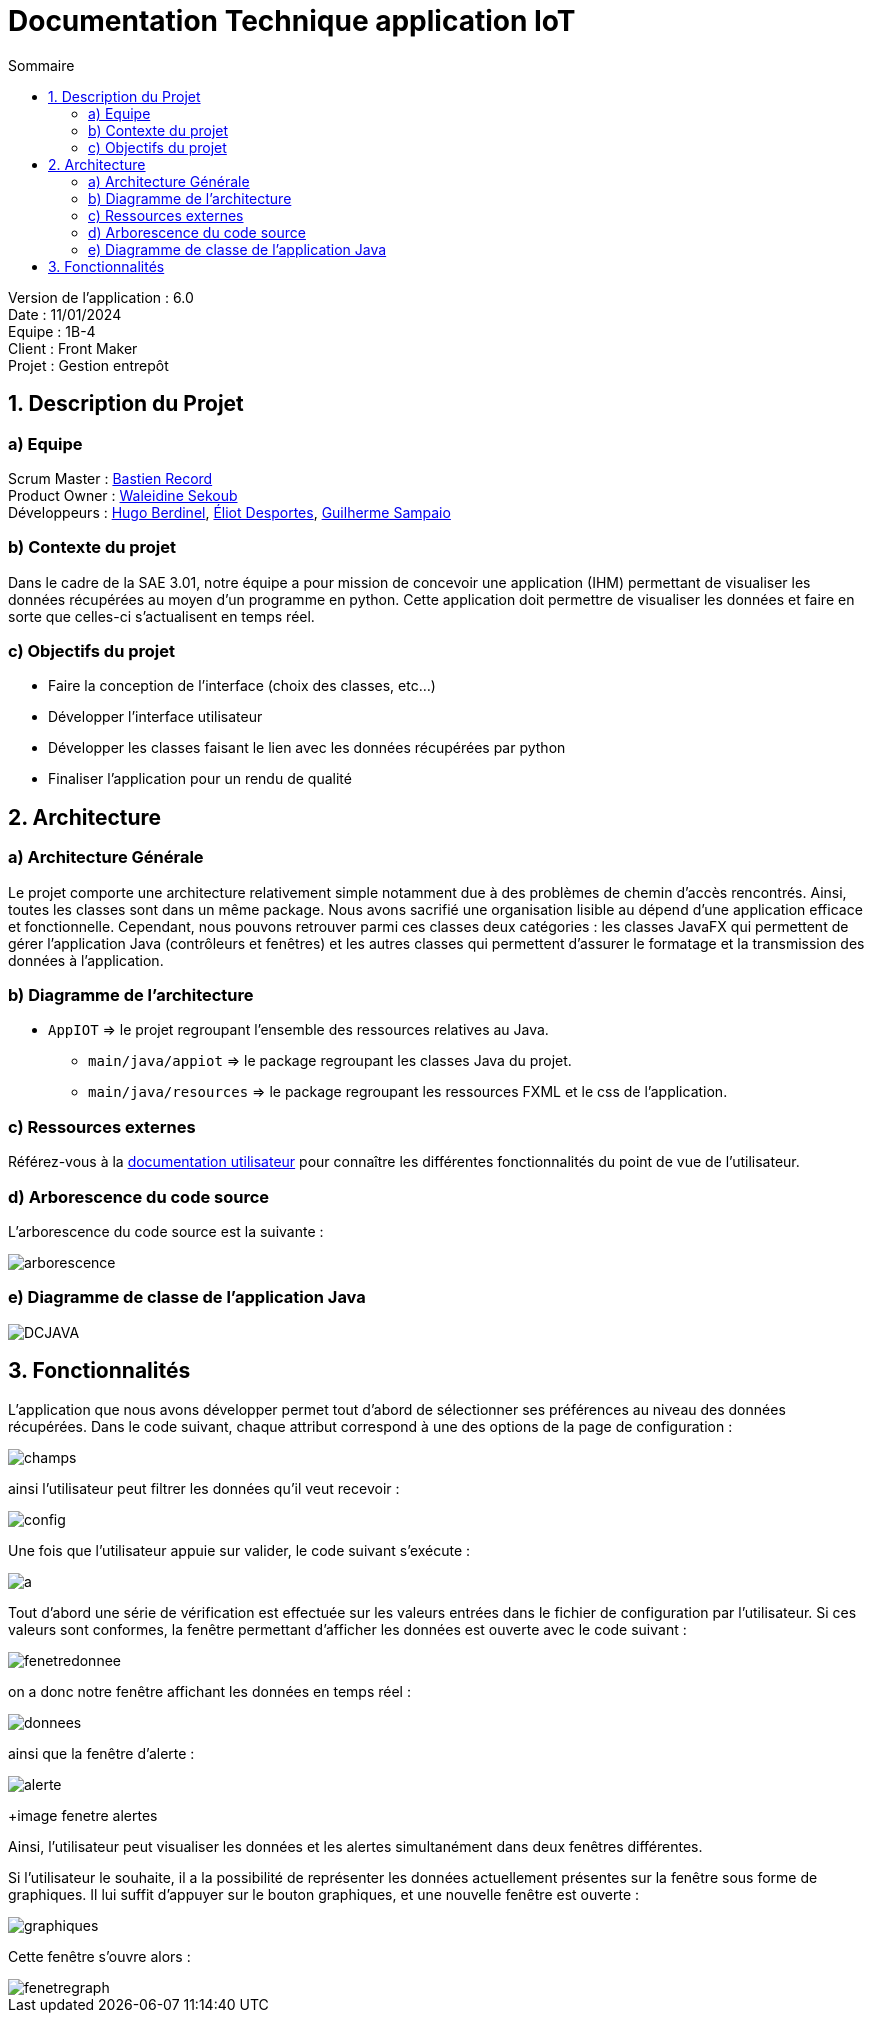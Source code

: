 = Documentation Technique application IoT
:toc:
:toc-title: Sommaire

Version de l'application : 6.0 +
Date : 11/01/2024 +
Equipe : 1B-4 +
Client : Front Maker +
Projet : Gestion entrepôt +

<<<

== 1. Description du Projet
=== a) Equipe

Scrum Master : https://github.com/bastos-rcd[Bastien Record] +
Product Owner : https://github.com/walaedinesekoub[Waleidine Sekoub] +
Développeurs : https://github.com/HugolaLicorne[Hugo Berdinel], https://github.com/technox023[Éliot Desportes], https://github.com/GuiSamSamTei[Guilherme Sampaio] +

=== b) Contexte du projet

Dans le cadre de la SAE 3.01, notre équipe a pour mission de concevoir une application (IHM) permettant de visualiser les données récupérées au moyen d'un programme en python. Cette application doit permettre de visualiser les données et faire en sorte que celles-ci s'actualisent en temps réel. 

=== c) Objectifs du projet

- Faire la conception de l'interface (choix des classes, etc...)
- Développer l'interface utilisateur
- Développer les classes faisant le lien avec les données récupérées par python
- Finaliser l'application pour un rendu de qualité

== 2. Architecture

=== a) Architecture Générale

Le projet comporte une architecture relativement simple notamment due à des problèmes de chemin d'accès rencontrés. Ainsi, toutes les classes sont dans un même package. Nous avons sacrifié une organisation lisible au dépend d'une application efficace et fonctionnelle. Cependant, nous pouvons retrouver parmi ces classes deux catégories : les classes JavaFX qui permettent de gérer l'application Java (contrôleurs et fenêtres) et les autres classes qui permettent d'assurer le formatage et la transmission des données à l'application.

=== b) Diagramme de l'architecture

- `AppIOT` => le projet regroupant l'ensemble des ressources relatives au Java.
** `main/java/appiot` => le package regroupant les classes Java du projet.
** `main/java/resources` => le package regroupant les ressources FXML et le css de l'application.


=== c) Ressources externes

Référez-vous à la https://github.com/IUT-Blagnac/sae-3-01-devapp-g1b-4/blob/master/Documentation/DocUser_iot.adoc[documentation utilisateur] pour connaître les différentes fonctionnalités du point de vue de l'utilisateur. 

=== d) Arborescence du code source

L'arborescence du code source est la suivante : 

image::https://github.com/IUT-Blagnac/sae-3-01-devapp-g1b-4/blob/master/Documentation/Resources/arborescence.png[]

=== e) Diagramme de classe de l'application Java

image::https://github.com/IUT-Blagnac/sae-3-01-devapp-g1b-4/blob/master/Documentation/Resources/DCJAVA.png[]

== 3. Fonctionnalités

L'application que nous avons développer permet tout d'abord de sélectionner ses préférences au niveau des données récupérées. Dans le code suivant, chaque attribut correspond à une des options de la page de configuration :

image::https://github.com/IUT-Blagnac/sae-3-01-devapp-g1b-4/blob/master/Documentation/Resources/champs.png[]

ainsi l'utilisateur peut filtrer les données qu'il veut recevoir :

image::https://github.com/IUT-Blagnac/sae-3-01-devapp-g1b-4/blob/master/Documentation/Resources/config.png[]

Une fois que l'utilisateur appuie sur valider, le code suivant s'exécute : 

image::https://github.com/IUT-Blagnac/sae-3-01-devapp-g1b-4/blob/master/Documentation/Resources/a.png[]

Tout d'abord une série de vérification est effectuée sur les valeurs entrées dans le fichier de configuration par l'utilisateur. Si ces valeurs sont conformes, la fenêtre permettant d'afficher les données est ouverte avec le code suivant : 

image::https://github.com/IUT-Blagnac/sae-3-01-devapp-g1b-4/blob/master/Documentation/Resources/fenetredonnee.png[]

on a donc notre fenêtre affichant les données en temps réel : 


image::https://github.com/IUT-Blagnac/sae-3-01-devapp-g1b-4/blob/master/Documentation/Resources/donnees.png[]

ainsi que la fenêtre d'alerte : 

image::https://github.com/IUT-Blagnac/sae-3-01-devapp-g1b-4/blob/master/Documentation/Resources/alerte.png[]
+image fenetre alertes

Ainsi, l'utilisateur peut visualiser les données et les alertes simultanément dans deux fenêtres différentes.

Si l'utilisateur le souhaite, il a la possibilité de représenter les données actuellement présentes sur la fenêtre sous forme de graphiques. Il lui suffit d'appuyer sur le bouton graphiques, et une nouvelle fenêtre est ouverte : 

image::https://github.com/IUT-Blagnac/sae-3-01-devapp-g1b-4/blob/master/Documentation/Resources/graphiques.png[]

Cette fenêtre s'ouvre alors : 

image::https://github.com/IUT-Blagnac/sae-3-01-devapp-g1b-4/blob/master/Documentation/Resources/fenetregraph.png[]
